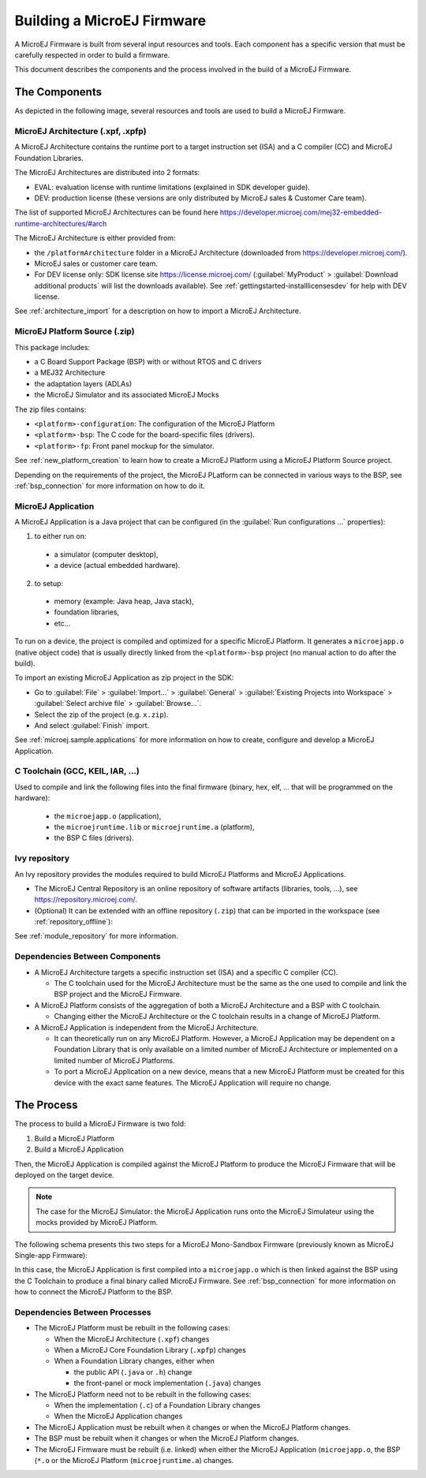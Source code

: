 Building a MicroEJ Firmware
===========================

A MicroEJ Firmware is built from several input resources and tools.
Each component has a specific version that must be carefully respected
in order to build a firmware.

This document describes the components and the process involved in the
build of a MicroEJ Firmware.

The Components
--------------

As depicted in the following image, several resources and tools are
used to build a MicroEJ Firmware.

.. image:: images/qa_resources-v3.png
	:align: center

MicroEJ Architecture (.xpf, .xpfp)
~~~~~~~~~~~~~~~~~~~~~~~~~~~~~~~~~~

A MicroEJ Architecture contains the runtime port to a target
instruction set (ISA) and a C compiler (CC) and MicroEJ Foundation
Libraries.

The MicroEJ Architectures are distributed into 2 formats:

* EVAL: evaluation license with runtime limitations (explained in SDK
  developer guide).
* DEV: production license (these versions are only distributed by
  MicroEJ sales & Customer Care team).

The list of supported MicroEJ Architectures can be found here
https://developer.microej.com/mej32-embedded-runtime-architectures/#arch

The MicroEJ Architecture is either provided from:

* the ``/platformArchitecture`` folder in a MicroEJ Architecture
  (downloaded from https://developer.microej.com/).
* MicroEJ sales or customer care team.
* For DEV license only: SDK license site https://license.microej.com/
  (:guilabel:`MyProduct` > :guilabel:`Download additional products`
  will list the downloads available).  See
  :ref:`gettingstarted-installlicensesdev` for help with DEV license.

See :ref:`architecture_import` for a description on how to import a
MicroEJ Architecture.

MicroEJ Platform Source (.zip)
~~~~~~~~~~~~~~~~~~~~~~~~~~~~~~

This package includes:

* a C Board Support Package (BSP) with or without RTOS and C drivers
* a MEJ32 Architecture
* the adaptation layers (ADLAs)
* the MicroEJ Simulator and its associated MicroEJ Mocks

The zip files contains:

* ``<platform>-configuration``: The configuration of the MicroEJ
  Platform
* ``<platform>-bsp``: The C code for the board-specific files
  (drivers).
* ``<platform>-fp``: Front panel mockup for the simulator.

See :ref:`new_platform_creation` to learn how to create a MicroEJ
Platform using a MicroEJ Platform Source project.

Depending on the requirements of the project, the MicroEJ PLatform can
be connected in various ways to the BSP, see :ref:`bsp_connection` for
more information on how to do it.

MicroEJ Application
~~~~~~~~~~~~~~~~~~~

A MicroEJ Application is a Java project that can be configured (in the
:guilabel:`Run configurations ...` properties):

1. to either run on:

  * a simulator (computer desktop),
  * a device (actual embedded hardware).

2. to setup:

  * memory (example: Java heap, Java stack),
  * foundation libraries,
  * etc…

To run on a device, the project is compiled and optimized for a
specific MicroEJ Platform.  It generates a ``microejapp.o`` (native
object code) that is usually directly linked from the
``<platform>-bsp`` project (no manual action to do after the build).

To import an existing MicroEJ Application as zip project in the SDK:

* Go to :guilabel:`File` > :guilabel:`Import…` > :guilabel:`General` >
  :guilabel:`Existing Projects into Workspace` > :guilabel:`Select
  archive file` > :guilabel:`Browse…`.
* Select the zip of the project (e.g. ``x.zip``).
* And select :guilabel:`Finish` import.

See :ref:`microej.sample.applications` for more information on how to
create, configure and develop a MicroEJ Application.

C Toolchain (GCC, KEIL, IAR, …)
~~~~~~~~~~~~~~~~~~~~~~~~~~~~~~~

Used to compile and link the following files into the final firmware
(binary, hex, elf, … that will be programmed on the hardware):

  * the ``microejapp.o`` (application),
  * the ``microejruntime.lib`` or ``microejruntime.a`` (platform),
  * the BSP C files (drivers).

Ivy repository
~~~~~~~~~~~~~~

An Ivy repository provides the modules required to build MicroEJ
Platforms and MicroEJ Applications.

* The MicroEJ Central Repository is an online repository of software
  artifacts (libraries, tools, …), see
  https://repository.microej.com/.

* (Optional) It can be extended with an offline repository (``.zip``)
  that can be imported in the workspace (see
  :ref:`repository_offline`):

See :ref:`module_repository` for more information.

Dependencies Between Components
~~~~~~~~~~~~~~~~~~~~~~~~~~~~~~~

* A MicroEJ Architecture targets a specific instruction set (ISA) and
  a specific C compiler (CC).

  * The C toolchain used for the MicroEJ Architecture must be the same
    as the one used to compile and link the BSP project and the
    MicroEJ Firmware.

* A MicroEJ Platform consists of the aggregation of both a MicroEJ
  Architecture and a BSP with C toolchain.

  * Changing either the MicroEJ Architecture or the C toolchain
    results in a change of MicroEJ Platform.

* A MicroEJ Application is independent from the MicroEJ Architecture.

  * It can theoretically run on any MicroEJ Platform.  However, a
    MicroEJ Application may be dependent on a Foundation Library that
    is only available on a limited number of MicroEJ Architecture or
    implemented on a limited number of MicroEJ Platforms.

  * To port a MicroEJ Application on a new device, means that a new
    MicroEJ Platform must be created for this device with the exact
    same features.  The MicroEJ Application will require no change.

The Process
-----------

The process to build a MicroEJ Firmware is two fold:

1. Build a MicroEJ Platform
2. Build a MicroEJ Application

Then, the MicroEJ Application is compiled against the MicroEJ Platform
to produce the MicroEJ Firmware that will be deployed on the target
device.

.. note::

   The case for the MicroEJ Simulator: the MicroEJ Application runs
   onto the MicroEJ Simulateur using the mocks provided by MicroEJ
   Platform.

The following schema presents this two steps for a MicroEJ
Mono-Sandbox Firmware (previously known as MicroEJ Single-app
Firmware):

.. image:: images/build_microej_mono_sandbox_firmware.PNG
	:align: center

In this case, the MicroEJ Application is first compiled into a
``microejapp.o`` which is then linked against the BSP using the C
Toolchain to produce a final binary called MicroEJ Firmware.  See
:ref:`bsp_connection` for more information on how to connect the
MicroEJ Platform to the BSP.

Dependencies Between Processes
~~~~~~~~~~~~~~~~~~~~~~~~~~~~~~

* The MicroEJ Platform must be rebuilt in the following cases:

  * When the MicroEJ Architecture (``.xpf``) changes

  * When a MicroEJ Core Foundation Library (``.xpfp``) changes

  * When a Foundation Library changes, either when

    * the public API (``.java`` or ``.h``) change

    * the front-panel or mock implementation (``.java``) changes

* The MicroEJ Platform need not to be rebuilt in the following cases:

  * When the implementation (``.c``) of a Foundation Library changes

  * When the MicroEJ Application changes

* The MicroEJ Application must be rebuilt when it changes or when the
  MicroEJ Platform changes.

* The BSP must be rebuilt when it changes or when the MicroEJ Platform
  changes.

* The MicroEJ Firmware must be rebuilt (i.e. linked) when either the
  MicroEJ Application (``microejapp.o``, the BSP (``*.o`` or the
  MicroEJ Platform (``microejruntime.a``) changes.

